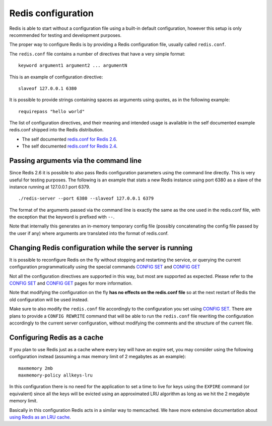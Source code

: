 Redis configuration
===================

Redis is able to start without a configuration file using a built-in
default configuration, however this setup is only recommended for
testing and development purposes.

The proper way to configure Redis is by providing a Redis configuration
file, usually called ``redis.conf``.

The ``redis.conf`` file contains a number of directives that have a very
simple format:

::

    keyword argument1 argument2 ... argumentN

This is an example of configuration directive:

::

    slaveof 127.0.0.1 6380

It is possible to provide strings containing spaces as arguments using
quotes, as in the following example:

::

    requirepass "hello world"

The list of configuration directives, and their meaning and intended
usage is available in the self documented example redis.conf shipped
into the Redis distribution.

-  The self documented `redis.conf for Redis
   2.6 <https://raw.github.com/antirez/redis/2.6/redis.conf>`__.
-  The self documented `redis.conf for Redis
   2.4 <https://raw.github.com/antirez/redis/2.4/redis.conf>`__.

Passing arguments via the command line
--------------------------------------

Since Redis 2.6 it is possible to also pass Redis configuration
parameters using the command line directly. This is very useful for
testing purposes. The following is an example that stats a new Redis
instance using port 6380 as a slave of the instance running at 127.0.0.1
port 6379.

::

    ./redis-server --port 6380 --slaveof 127.0.0.1 6379

The format of the arguments passed via the command line is exactly the
same as the one used in the redis.conf file, with the exception that the
keyword is prefixed with ``--``.

Note that internally this generates an in-memory temporary config file
(possibly concatenating the config file passed by the user if any) where
arguments are translated into the format of redis.conf.

Changing Redis configuration while the server is running
--------------------------------------------------------

It is possible to reconfigure Redis on the fly without stopping and
restarting the service, or querying the current configuration
programmatically using the special commands `CONFIG
SET </commands/config-set>`__ and `CONFIG GET </commands/config-get>`__

Not all the configuration directives are supported in this way, but most
are supported as expected. Please refer to the `CONFIG
SET </commands/config-set>`__ and `CONFIG GET </commands/config-get>`__
pages for more information.

Note that modifying the configuration on the fly **has no effects on the
redis.conf file** so at the next restart of Redis the old configuration
will be used instead.

Make sure to also modify the ``redis.conf`` file accordingly to the
configuration you set using `CONFIG SET </commands/config-set>`__. There
are plans to provide a ``CONFIG REWRITE`` command that will be able to
run the ``redis.conf`` file rewriting the configuration accordingly to
the current server configuration, without modifying the comments and the
structure of the current file.

Configuring Redis as a cache
----------------------------

If you plan to use Redis just as a cache where every key will have an
expire set, you may consider using the following configuration instead
(assuming a max memory limit of 2 megabytes as an example):

::

    maxmemory 2mb
    maxmemory-policy allkeys-lru

In this configuration there is no need for the application to set a time
to live for keys using the ``EXPIRE`` command (or equivalent) since all
the keys will be evicted using an approximated LRU algorithm as long as
we hit the 2 megabyte memory limit.

Basically in this configuration Redis acts in a similar way to
memcached. We have more extensive documentation about `using Redis as an
LRU cache </topics/lru-cache>`__.
